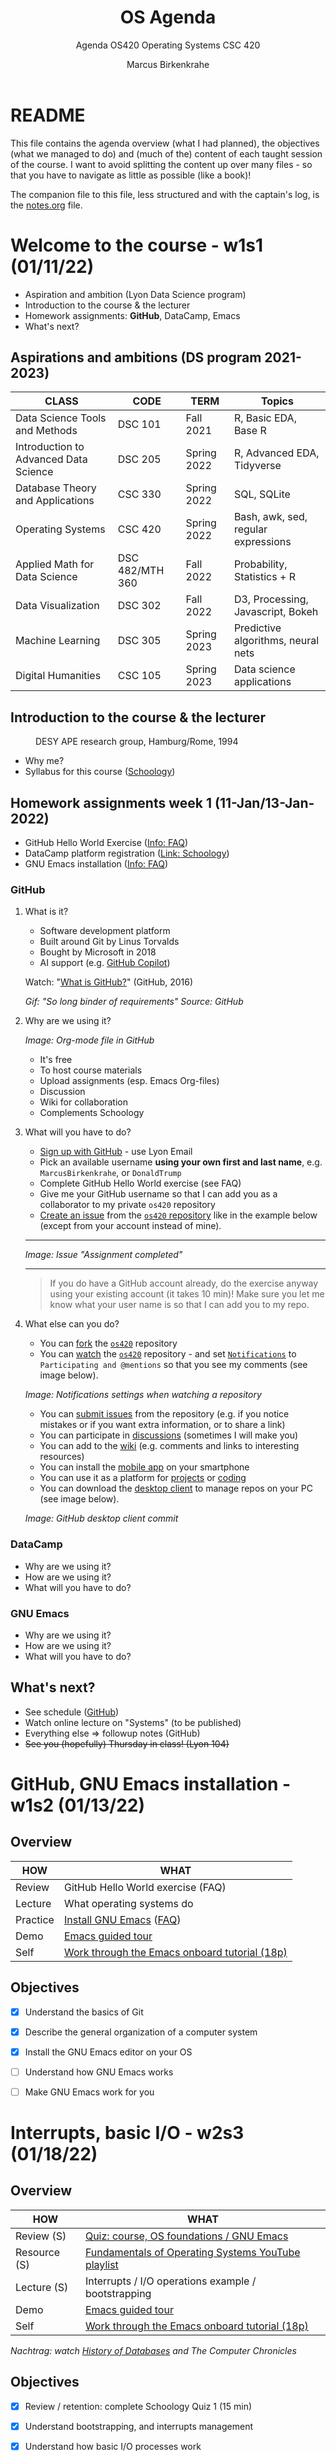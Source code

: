 #+TITLE:OS Agenda
#+AUTHOR:Marcus Birkenkrahe
#+SUBTITLE:Agenda OS420 Operating Systems CSC 420
#+STARTUP:overview hideblocks
#+OPTIONS: toc:nil num:nil ^:nil
* README

  This file contains the agenda overview (what I had planned), the
  objectives (what we managed to do) and (much of the) content of each
  taught session of the course. I want to avoid splitting the content
  up over many files - so that you have to navigate as little as
  possible (like a book)!

  The companion file to this file, less structured and with the
  captain's log, is the [[./notes.org][notes.org]] file.

* Welcome to the course - w1s1 (01/11/22)

  #+attr_html: :width 500px
  [[./img/fivearmies.jpg]]

  * Aspiration and ambition (Lyon Data Science program)
  * Introduction to the course & the lecturer
  * Homework assignments: *GitHub*, DataCamp, Emacs
  * What's next?

** Aspirations and ambitions (DS program 2021-2023)

   | CLASS                                 | CODE            | TERM        | Topics                              |
   |---------------------------------------+-----------------+-------------+-------------------------------------|
   | Data Science Tools and Methods        | DSC 101         | Fall 2021   | R, Basic EDA, Base R                |
   | Introduction to Advanced Data Science | DSC 205         | Spring 2022 | R, Advanced EDA, Tidyverse          |
   | Database Theory and Applications      | CSC 330         | Spring 2022 | SQL, SQLite                         |
   | Operating Systems                     | CSC 420         | Spring 2022 | Bash, awk, sed, regular expressions |
   | Applied Math for Data Science         | DSC 482/MTH 360 | Fall 2022   | Probability, Statistics + R         |
   | Data Visualization                    | DSC 302         | Fall 2022   | D3, Processing, Javascript, Bokeh   |
   | Machine Learning                      | DSC 305         | Spring 2023 | Predictive algorithms, neural nets  |
   | Digital Humanities                    | CSC 105         | Spring 2023 | Data science applications           |

** Introduction to the course & the lecturer

   #+attr_html: :width 500px
   #+caption: DESY APE research group, Hamburg/Rome, 1994
   [[./img/desy.jpg]]

   * Why me?
   * Syllabus for this course ([[https://lyon.schoology.com/course/5516220833/materials/gp/5549927065][Schoology]])

** Homework assignments week 1 (11-Jan/13-Jan-2022)

   #+attr_html: :width 600px
   [[./img/homework.png]]

   * GitHub Hello World Exercise ([[https://github.com/birkenkrahe/org/blob/master/FAQ.org][Info: FAQ]])
   * DataCamp platform registration ([[https://lyon.schoology.com/course/5516220833/materials][Link: Schoology]])
   * GNU Emacs installation ([[https://github.com/birkenkrahe/org/blob/master/FAQ.org#how-to-install-emacs-ess-under-windows-and-macos][Info: FAQ]])

*** GitHub

**** What is it?

     * Software development platform
     * Built around Git by Linus Torvalds
     * Bought by Microsoft in 2018
     * AI support (e.g. [[https://copilot.github.com/][GitHub Copilot]])

     Watch: "[[https://youtu.be/w3jLJU7DT5E][What is GitHub?]]" (GitHub, 2016)

     #+attr_html: :width 500px
     [[./img/github.gif]]
     /Gif: "So long binder of requirements" Source: GitHub/

**** Why are we using it?

     /Image: Org-mode file in GitHub/
     #+attr_html: :width 500px
     [[./img/org.png]]

     * It's free
     * To host course materials
     * Upload assignments (esp. Emacs Org-files)
     * Discussion
     * Wiki for collaboration
     * Complements Schoology

**** What will you have to do?

     * [[https://github.com][Sign up with GitHub]] - use Lyon Email
     * Pick an available username *using your own first and last name*,
       e.g. ~MarcusBirkenkrahe~, or ~DonaldTrump~
     * Complete GitHub Hello World exercise (see FAQ)
     * Give me your GitHub username so that I can add you as a
       collaborator to my private ~os420~ repository
     * [[https://docs.github.com/en/issues/tracking-your-work-with-issues/creating-an-issue#creating-an-issue-from-a-repository][Create an issue]] from the [[https://github.com/birkenkrahe/cc100/issues][~os420~ repository]] like in the example
       below (except from your account instead of mine).
     -----
     /Image: Issue "Assignment completed"/
     #+attr_html: :width 500px
     [[./img/issue.png]]
     -----
     #+begin_quote
     If you do have a GitHub account already, do the exercise anyway
     using your existing account (it takes 10 min)! Make sure you
     let me know what your user name is so that I can add you to my
     repo.
     #+end_quote

**** What else can you do?

     * You can [[https://docs.github.com/en/get-started/quickstart/fork-a-repo][fork]] the [[https://docs.github.com/en/get-started/quickstart/fork-a-repo][~os420~]] repository
     * You can [[https://docs.github.com/en/account-and-profile/managing-subscriptions-and-notifications-on-github/managing-subscriptions-for-activity-on-github/viewing-your-subscriptions][watch]] the [[https://docs.github.com/en/get-started/quickstart/fork-a-repo][~os420~]] repository - and set [[https://docs.github.com/en/account-and-profile/managing-subscriptions-and-notifications-on-github/setting-up-notifications/configuring-notifications][~Notifications~]] to
       ~Participating and @mentions~ so that you see my comments (see
       image below).

     #+attr_html: :width 300px
     [[./img/watch.png]]
     /Image: Notifications settings when watching a repository/

     * You can [[https://docs.github.com/en/issues/tracking-your-work-with-issues/creating-an-issue#creating-an-issue-from-a-repository][submit issues]] from the repository (e.g. if you notice
       mistakes or if you want extra information, or to share a link)
     * You can participate in [[https://github.com/birkenkrahe/cc100/discussions][discussions]] (sometimes I will make you)
     * You can add to the [[https://github.com/birkenkrahe/cc100/wiki][wiki]] (e.g. comments and links to interesting
       resources)
     * You can install the [[https://github.com/mobile][mobile app]] on your smartphone
     * You can use it as a platform for [[https://docs.github.com/en/issues/trying-out-the-new-projects-experience/about-projects][projects]] or [[https://github.com/features/codespaces][coding]]
     * You can download the [[https://desktop.github.com/][desktop client]] to manage repos on your PC
       (see image below).

     /Image: GitHub desktop client commit/
     #+attr_html: :width 800px
     [[./img/gh.png]]


*** DataCamp

    #+attr_html: :width 400px
    [[./img/datacamp.png]]

    * Why are we using it?
    * How are we using it?
    * What will you have to do?


*** GNU Emacs

    #+attr_html: :width 400px
    [[./img/emacs.png]]

    * Why are we using it?
    * How are we using it?
    * What will you have to do?

** What's next?

   * See schedule ([[https://github.com/birkenkrahe/os420/blob/main/schedule.org][GitHub]])
   * Watch online lecture on "Systems" (to be published)
   * Everything else => followup notes (GitHub)
   * +See you (hopefully) Thursday in class! (Lyon 104)+

* GitHub, GNU Emacs installation - w1s2 (01/13/22)
** Overview

   | HOW      | WHAT                                          |
   |----------+-----------------------------------------------|
   | Review   |GitHub Hello World exercise (FAQ)
   | Lecture  | What operating systems do                     |
   | Practice | [[file:~/Documents/GitHub/org/FAQ.org][Install GNU Emacs]] ([[https://github.com/birkenkrahe/org/blob/master/FAQ.org#how-to-install-emacs-ess-under-windows-and-macos][FAQ]])                       |
   | Demo     | [[https://www.gnu.org/software/emacs/tour/][Emacs guided tour]]                             |
   | Self     | [[https://www.stolaf.edu/people/humke/UNIX/emacs-tutorial.html][Work through the Emacs onboard tutorial (18p)]] |

** Objectives

   * [X] Understand the basics of Git

   * [X] Describe the general organization of a computer system

   * [X] Install the GNU Emacs editor on your OS

   * [ ] Understand how GNU Emacs works

   * [ ] Make GNU Emacs work for you

* Interrupts, basic I/O - w2s3 (01/18/22)
** Overview

   | HOW          | WHAT                                                |
   |--------------+-----------------------------------------------------|
   | Review (S)   | [[https://lyon.schoology.com/assignment/5563838206][Quiz: course, OS foundations / GNU Emacs]]            |
   | Resource (S) | [[https://www.youtube.com/watch?v=zJTqTs7Ujr8&list=PLW1yb8L3S1ngGmtKlI5XYcTNQQ1r3xZvq][Fundamentals of Operating Systems YouTube playlist]]  |
   | Lecture (S)  | Interrupts / I/O operations example / bootstrapping |
   | Demo         | [[https://www.gnu.org/software/emacs/tour/][Emacs guided tour]]                                   |
   | Self         | [[https://www.stolaf.edu/people/humke/UNIX/emacs-tutorial.html][Work through the Emacs onboard tutorial (18p)]]       |

   /Nachtrag: watch [[file:notes.org::Lecture on OS foundations][History of Databases]] and The Computer Chronicles/

** Objectives

   * [X] Review / retention: complete Schoology Quiz 1 (15 min)

   * [X] Understand bootstrapping, and interrupts management

   * [X] Understand how basic I/O processes work

   * [ ] Understand how GNU Emacs works

   * [ ] Make GNU Emacs work for you

** What's next?

   * GNU Emacs practice exercises (class)
   * Computer system architecture
   * Getting started with Pi

* OS tasks, virtualization, GNU Emacs - w2s4 (01/20/22)
** Overview

   | HOW      | WHAT                                    |
   |----------+-----------------------------------------|
   | Lecture  | Storage structure & OS management tasks |
   | Practice | [[file:~/Documents/GitHub/org/emacs/emacs.org][Emacs guided tour]] ([[https://www.gnu.org/software/emacs/tour/][tour]])([[https://www.stolaf.edu/people/humke/UNIX/emacs-tutorial.html][tutorial]])      |

** Objectives

   * [X] Storage structure, User vs kernel mode, multiprogramming

   * [X] Management tasks of the Operating System

   * [X] Virtualization and open source vs commercial system

   * [X] Understand how GNU Emacs works

   * [ ] Make GNU Emacs work for you

** What's next?

   * Operating system services & design principles
   * Emacs practice & assignment
   * Getting started with Pi: bootloading Raspbian Linux
   * Complete quiz 2 online *before class*
   * Will do 5 min review in class together

* OS foundations, Eshell - w3s5 (01/25/22)
** Overview

   | HOW        | WHAT                                         |
   |------------+----------------------------------------------|
   | Summary    | Foundations of Operating Systems (10 tenets) |
   | Preview    | DataCamp course "Introduction to Shell"
   |------------+----------------------------------------------|
   | Practice   | Open three shells inside Emacs               |
   | [[https://lyon.schoology.com/assignment/5603304144/info][Assignment]] | Create ~hello world~ shell program in Emacs  |

** Objectives

   * [X] Summarize foundations of operating systems

   * [X] Understand how GNU Emacs shells work

   * [X] Understand the first DataCamp assignment ([[https://app.datacamp.com/learn/courses/introduction-to-shell][Intro to Shell]])

   * [ ] Create an bash(1) hello world program in the shell

   * [ ] Run shell program inside Emacs

** Summary: foundations of operating systems
*** 10 tenets
    1) An operating system is software that manages the computer
       hardware, as well as providing an environment for application
       programs to run.

    2) Interrupts are a key way in which hardware interacts with the
       operating system. A hardware device triggers an interrupt by
       sending a signal to alert the CPU, whose interrupt handler
       manages the interrupt.

    3) For a computer to do its job, programs must be loaded in main
       memory (RAM), which is the only memory area that the CPU can
       access directly.

    4) To best utilize the CPU, the OS can handle several jobs in
       memory at the same time so that there's always one job to
       execute. True multitasking, however, is an illusion.

    5) To prevent user programs from interfering, the system hardware
       has two modes: user mode and kernel ("sudo") mode.

    6) Privileged instructions that can only be executed in kernel mode
       include: switching to kernel mode; I/O control; time management;
       interrupt management.

    7) Process management includes creating and deleting processes, and
       providing process communication and synchronization. Processes
       are active, programs are passive.

    8) Memory management means that the OS keeps track of what parts of
       memory are being used and by whom, and dynamically freeing and
       allocating memory.

    9) Storage space is managed by the OS through file systems (files,
       directories) and managing space on mass-storage devices.

    10) Virtualization involves abstracting a computer's hardware into
        several different execution environments.

*** Short definition

    #+begin_quote
    The Operating System takes physical resources (CPU, memory, disk),
    and *virtualizes* them. It handles *concurrent* processes, and it
    stores files *persistently* to make them safe in the long term.
    #+end_quote

*** OS attributes

    - *Performance* / overhead reduction
    - *Protection* between applications, and between OS and apps
    - *Isolation* of processes from one another
    - *Reliability* of operations
    - *Security* against malicious attacks
    - *Mobility* across, and towards smaller, and embedded devices

*** OS Timeline

    | Early era        | OS are just libraries with (human) batch operators |
    | Mainframe era    | Protection through the system handler              |
    | Minicomputer era | Interrupt-based memory management                  |
    | PC era           | DOS attacks and infinite MacOS loops               |
    | Modern era       | Linux and the return to sanity                     |

    #+caption: Unix the white knight of Operating Systems
    #+attr_html: :width 200px
    [[./img/knight.png]]

** DataCamp course: Introduction to Shell

   #+begin_quote
   This chapter is a brief introduction to the Unix shell. You'll learn
   why it is still in use after almost 50 years, how it compares to the
   graphical tools you may be more familiar with, how to move around in
   the shell, and how to create, modify, and delete files and folders.
   #+end_quote

** Three shells inside Emacs!

   * Works really well only under Linux or MacOS

   | SHELL COMMAND | CHARACTERISTICS         | MODELINE     |
   |---------------+-------------------------+--------------|
   | ~M-x shell~   | Windows shell ~CMD.exe~ | ~*shell*~    |
   | ~M-x eshell~  | Lisp simulated shell    | ~*eshell*~   |
   | ~M-x term~    | Terminal emulator       | ~*terminal*~ |

   Cp. the variable ~shell-file-name~.

   * Start Emacs from the terminal: ~emacs -nw -q~
   * Start all three shells in Emacs
   * Start Emacs with ~emacs -nw inside an Emacs ~*shell*~

     #+begin_quote
     You should get the error message ~emacs: standard input is not a
     tty~. TTY stands for "TeleTYpewriter". The (Unix) ~tty~ command is
     used to check if the output is a terminal or not (see [[https://en.wikipedia.org/wiki/Tty_(Unix)][Wikipedia]]).
     #+end_quote

     #+caption:
     #+attr_html: :width 500px
     [[./img/wintty.png]]

   On Linux (Ubuntu App in Windows 10):

   #+caption:
   #+attr_html: :width 200px
   [[./img/tty.png]]

*** Assignment: hello world!

    #+caption: Windows CMD shell in Emacs and hello world pgm
    #+attr_html: :width 600px
    [[./img/hello.png]]

*** Next @Pi: eshell demo ~cpu.c~

    * Start several processes using ~cpu.exe~
    * Show process list with ~jobs~
    * Kill processes in list with ~d~
    * Start same processes in Ubuntu
    * Kill processes with ~kill~

** What's next?

   * Review 'hello world' shell exercise
   * Fix ~.emacs~ issue on desktop computers
   * Getting started with Pi: bootloading Raspbian Linux

* Shell scripts, Raspberry Pi setup - w3s6 (01/27/22)
** Overview

   | HOW      | WHAT                                            |
   |----------+-------------------------------------------------|
   | Review   | ~hello.sh~ [[https://lyon.schoology.com/assignment/5603304144/info][assignment]]                           |
   | Fix      | ~.emacs~ issue ([[https://tinyurl.com/lyonemacs]])  |
   |          | Find the file on the lab desktop                |
   |          | Put it into the ~$HOME~ directory               |
   |          | Restart Emacs                                   |
   |----------+-------------------------------------------------|
   | Practice | Getting started with Raspberry Pi: installation |

** Objectives

   * [X] Review ~hello.sh~ exercise

   * [X] Install Raspberry Pi OS (Raspbian Linux) via NOOBS

   * [X] Complete basic Pi setup with ~sudo raspi-config~

** Review assignment

   * Start Emacs without init file

   #+begin_example
   > emacs -nw -q
   #+end_example

   * Known ~Class not registered~ error on Windows 10 ([[https://www.drivereasy.com/knowledge/fix-class-not-registered-error-on-windows-10-solved/][fix]]). See notes
     for a quick solution (installing CygWin).

** Set up Raspberry Pi

   1) Open the box in front of you

   2) Take out the Pi and connect it to the KVM switch

   3) Connect the Ethernet cable to the Pi

   4) Plug in the power cord and then plug it into the Pi

   5) Install using NOOBS

   6) Get the password from me!

   7) Open a terminal app on the Pi

   8) In terminal, enter ~sudo raspi-config~

   9) In the configurator, change boot options > Desktop/GUI to
      ~Console autologin~, then <TAB> to <Finish>

   10) Reboot the Pi (~sudo reboot~)

   11) Login as user ~pi~ with password

   12) Check network connection with ~ifconfig~

   13) Update OS with ~sudo apt update~

   14) Upgrade OS with ~sudo apt upgrade -y~

   15) Install Emacs with ~sudo apt install emacs~

   16) Start emacs, check it and exit again

   17) Finish session with ~sudo shutdown now~

   18) Unplug the power chord, then the KVM connections

   19) Return Pi to box

   20) Cross yourself and close the box.

** What's next

   * Review first DataCamp assignment
   * Explore Linux on the command line

* Linux shell, UNIX man pages - w4s7 (02/01/22)
** Overview

   | HOW         | WHAT                                               |
   |-------------+----------------------------------------------------|
   | Review      | Quiz 3: file and folders / Installing Raspbian     |
   |-------------+----------------------------------------------------|
   | Lecture     | Raspberry Pi - the hardware & the history          |
   | FAQ         | Should you upgrade your Operating System?          |
   |-------------+----------------------------------------------------|
   | Pi Practice | Understanding the shell and Unix man pages         |

** Objectives

   * [X] Review Introduction to the shell - Files and folders (Quiz 3)

   * [X] Getting OS release information

   * [X] Understand the shell(s) - Unix man pages

   * [ ] Understand the Linux file tree

** Setting up the Linux boxes (almost every session)

   This is something you can do as soon as you arrive:

   * Take out the [Raspberry] Pi
   * Connect the HDMI from the KVM switch to the Pi
   * Connect the USB from the KVM switch to the Pi (any USB port)
   * Plug in the power charger under the desk
   * Connect the mini-USB of the power charger to the Pi
   * Press the button on the KVM switch (color changes to green)
   * The system should boot straight to console with autologin as user
     ~pi~

   The Ethernet cable is not usually needed except for installations
   and for updates and upgrades.

   For the Pi400, the setup is slightly different because the Pi4 has
   a mini-HDMI connector.

** Understanding the shell

   #+begin_quote
   "Typing commands instead of clicking and dragging may seem clumsy
   at first, but as you will see, once you start spelling out what you
   want the computer to do, you can *combine* old commands to create
   new ones and *automate* repetitive operations with just a few
   keystrokes." (Shotts, 2019)
   #+end_quote

   * The shell is just another program to pass keyboard commands to
     the OS

   * On the desktop GUI, the shell is emulated (an X Windows program
     connects to it and interpretes key strokes, just like ~eshell~ on
     Emacs)

   * The original shell is the Bourne Shell (~/bin/shell~).

   * Linux uses an enhanced Bourne Shell, the Bourne-Again SHell
     ~bash~.

   * [X] Look up the man page for ~bash~ with the command ~man bash~ [fn:3].

   * [X] To get out, press ~q~

   * There are many other shells, including: ~ksh~ (Korn shell), ~csh~ (C shell),
     ~zsh~ (MacOS shell).

   * Different shells differ in editing styles (command line editing),
     scripting abilities (e.g. closer to C), and process management
     functions (what you can do with CPU processes).

   * Emacs commands are Unix commands: ~C-a~, ~C-e~ etc. all work

   * Some other shell commands to try now:
     - [X] ~history~ keeps the last 1000 commands or so. Commands are
       numbered. How can you repeat a command?
     - [X] ~date~ and ~cal~ time functions
     - [X] ~df~ and ~df -H~ (for humans) show the free disk space
     - [X] ~free~ and ~free -h~ (for humans) show the free memory
     - [X] ~echo~ repeats back what you type - except when you use
       variables as arguments:
       #+begin_example
       $ echo $PS1 # prompt path name
       $ echo $PS2 # prompt for inner shell (like SQLite or R)
       $ marcus = "me" # defining a variable
       $ echo marcus # this just returns the string "marcus"
       $ echo $marcus # returns "me"
       #+end_example

   * A terminal shell session is ended with the ~exit~ command.

   * [X] End your terminal session!

** Unix manual pages

   * Man pages are split into eight numbered sections:

   | Section | Description                                                      |
   |---------+------------------------------------------------------------------|
   |       1 | General commands                                                 |
   |       2 | System calls                                                     |
   |       3 | Library functions, covering in particular the C standard library |
   |       4 | Special files (usually devices, those found in /dev) and drivers |
   |       5 | File formats and conventions                                     |
   |       6 | Games and screensavers                                           |
   |       7 | Miscellaneous                                                    |
   |       8 | System administration commands and daemons                       |

   #+begin_quote
   Example: look for the man page of ~sshd~, the OpenSSH daemon. What
   does it do? ([[https://bash.cyberciti.biz/guide/Daemons#List_of_service_daemons_for_Linux_and_Unix-like_systems][Source]])
   #+end_quote

** Unplugging the Pi (almost every session)

   * Shut down the Pi with ~sudo shutdown now~ on the console
   * Unplug the power mini-USB
   * Unplug the other cables
   * Press the button on the KVM switch to return to Windows
   * Sign out of Windows if necessary

* Shell commands, Linux file tree - w5s8 (02/08/22)
** Overview

   |---------------+-------------------------------------------------|
   | HOW           | WHAT                                            |
   |---------------+-------------------------------------------------|
   | Test info     | Test on Thursday, Feb 10 at 10.00-10.45 AM      |
   |---------------+-------------------------------------------------|
   | Setup         | USB/HDMI > power > switch > ~startx~            |
   | Review        | Shell warm-up exercise (15 min)                 |
   |---------------+-------------------------------------------------|
   | *Poll* ([[https://fast-poll.com/poll/03463336][vote]]) | [[./notes.org::FAQ][Should you update your operating system?]]        |
   |---------------+-------------------------------------------------|
   | Practice      | ~sudo apt update -y~      [update OS]           |
   |               | ~sudo apt upgrade -y~     [upgrade OS]          |
   |               | ~sudo apt autoremove -y~  [remove old OS]       |
   |---------------+-------------------------------------------------|
   | Lecture       | The Linux File System ("Everything is a file")  |
   |---------------+-------------------------------------------------|
   | Practice      | Navigating the file system ([[https://campus.datacamp.com/courses/introduction-to-shell/manipulating-files-and-directories?ex=1][DataCamp]])           |
   |               | Manipulate files and folders ([[https://campus.datacamp.com/courses/introduction-to-shell/manipulating-data?ex=1][DataCamp]])         |
   |               | Start an [[file:~/Documents/GitHub/admin/spring22/os420/bash.org][interactive notebook]] ~bash.org~        |
   |---------------+-------------------------------------------------|
   | Shutdown      | ~sudo shutdown now~ > USB/HDMI > Power > switch |
   |---------------+-------------------------------------------------|

** Objectives

   1) [X] Poll/Discussion: should you upgrade your OS?

   2) [X] Understand Thursday test rules and content

   3) [X] Review shell command structure

   4) [X] Understand the Linux file system structure and content

   5) [X] Understand navigation and the Linux file tree

   6) [ ] Start an interactive Org-mode notebook

   7) [ ] Understand how to manipulate data using the shell

** Test info

   * Online in Schoology
   * Quiz 1-3 are not visible during the test
   * The 10 hardest questions of quiz 1-3 (< 50%)
   * 10 brand new questions
   * Maximum time = 45 min

** Review: shell command structure

   * The structure of all shell commands: [cmd] -[options] [arguments]

   * There must be > 1 space between all elements

   * There must not be a space between the option and the dash

   * Many commands have an ~-v~ option that provides you with
     information at run-time

   * There are short options (e.g. ~-l~) and long options (e.g. ~--reverse~)
     #+caption: long time listing of Org-files (and reversion)
     #+attr_html: :width 600px
     [[./img/struct.png]]

   * Another useful long option for the ~emacs~ command that starts
     GNU Emacs is ~--chdir=[dirname]~ where ~[dirname]~ is the name of
     the folder where you want Emacs to "wake up"

** Shell warm-up exercise

   Complete the exercise on the command line (15 min):

   | Go to your ~$home~ directory, ~/home/pi~                      |
   | Use ~wget~ to get ~sample.txt~ from ~os420~ in GitHub[fn:4]   |
   | Display first line of ~sample.txt~                            |
   | Make a sub directory titled ~practice~ in ~$home~             |
   | Change directory to ~/home/pi/practice~                       |
   | Verify that you are where you want to be                      |
   | Move ~sample.txt~ to your current directory as ~sample_1.txt~ |
   | Make a copy of ~sample_1.txt~ and name it ~sample_2.txt~      |
   | Ascertain that the files are indeed identical by using ~diff~ |
   | View both files together using ~less~                         |
   | Inside ~less~, move between the two files                     |
   | Leave ~less~                                                  |

   * Solution in the [[file:~/Documents/GitHub/admin/spring22/os420/bash.org][interactive notebook]]
   * Will make a solution screencast, too

** THE LINUX FILE SYSTEM ("EVERYTHING IS A FILE")

   * Open a terminal and look at the file system
     #+name: file system
     #+begin_src bash
       ls -lF /
     #+end_src

   | DIRECTORY        | CONTENT                                                 |
   |------------------+---------------------------------------------------------|
   | ~/~              | Root directory where everything begins                  |
   | ~/bin~           | Executable binaries for the OS to boot and run          |
   | ~/boot~          | Linux kernel, initial RAM disk image to boot            |
   | ~/dev~           | List for kernel with all known devices                  |
   | ~/etc~           | System configuration files (e.g. ~/etc/passwd~)         |
   | ~/home~          | Directory for user directories (e.g. ~/home/pi~)        |
   | ~/lib~           | Shared library files (like Windows DLLs)                |
   | ~/lost+found~    | Panic room for each formatted disk partition            |
   | ~/media~         | Mount points for removable media (e.g. USB stick)       |
   | ~/mnt~           | Mount points for manually mounted removable media       |
   | ~/opt~           | Optional commercial software                            |
   | ~/proc~          | Virtual FS for the kernel (e.g. ~/proc/cpuinfo~)        |
   | ~/root~          | ~$HOME~ directory of the ~root~ super-user              |
   | ~/sbin~          | System binaries for system tasks (~sudo shutdown~)      |
   | ~/tmp~           | Holding bay for temp files, emptied at reboot           |
   | ~/usr~           | Programs and support files for regular users            |
   | ~/usr/bin~       | Executable programs of the distro[fn:1] (e.g. ~cat~)          |
   | ~/usr/lib~       | Shared libraries for ~/usr/bin~ programs                |
   | ~/usr/local~     | Programs not included in your distro                    |
   | ~/usr/sbin~      | More system administration programs                     |
   | ~/usr/share~     | Shared data for  ~/usr/bin~ programs (e.g. sound files) |
   | ~/usr/share/doc~ | Man pages and other package documentation               |
   | ~/var~           | Databases, spool files, user mail (volatile files)      |
   | ~/var/log~       | Records of system activity (e.g. /var/log/syslog) |

** What's next

   * Test 1, Thursday 10 February 2022, 10:00-10:45
   * Raspberry Pi history & hardware
   * Manipulating files and data
   * New DataCamp assignment due Feb 15 ("[[https://campus.datacamp.com/courses/introduction-to-shell/combining-tools?ex=1][Combining tools]]"))

* Raspberry Pi history and hardware - w5s9 (02/10/22)
** Overview

   | HOW          | WHAT                                        |
   |--------------+---------------------------------------------|
   | Lecture/demo | Raspberry Pi - the hardware & the history 1 |
   |--------------+---------------------------------------------|
   | Test 1       | 10:00-10:45 AM                              |

** Objectives

   * [X] Know Raspberry Pi: history & hardware (part 1)
   * [X] Complete test 1 (online)

* Review of test 1 - w6s10 (02/15/22)
** News

   * *Eliminated* some DataCamp assignments (bash scripting) because
     otherwise we'll get too far out of step with the course content
     
   * *Join us* for a talk by Matthew Stewart, Stone Ward (Fri 18 Feb
     3-3.50 PM) via Google Meet

** Objectives

   * [ ] Understand test results
   * [ ] Know what to do different next time
   * [ ] Discuss all questions and answers
   * [ ] Share your views & suggestions

** Test results - stats and plots

   * The results are nothing to write home about - though > 50% means
     that the class passed (on average).
     #+caption: Test 1 results (Schoology)
     #+attr_html: :width 500px
     [[./img/test_1_stats.png]]

   * I am an obsessive fact-checker. When checking the stats with R, I
     find slightly different results:
     #+name: test 1 results
     #+begin_src R :exports both :session :results output
       results <- c(11.88,13.92,12.43,13.6,9.93,8.67,14.87,
                    14.87,13.02,10.58,17.08,9.72,12.77,15.42,16.5,
                    17.02,13,16.13,14.03,12.93,12.43,14.73,11.9)
       length(results)
       sd(results)
       summary(results)
     #+end_src

     #+RESULTS: test 1 results
     : 
     : [1] 23
     : 
     : [1] 2.314336
     : 
     :    Min. 1st Qu.  Median    Mean 3rd Qu.    Max. 
     :    8.67   12.16   13.02   13.37   14.87   17.08

   * Let's make some plots: histogram, boxplot and density plot. I'd
     like the histogram and the density plot (a smoothened histogram)
     to peak more to the right, and for the boxplot to be smaller and
     higher up.
     #+name: histogram
     #+begin_src R :exports both :session :results output graphics file :file ./img/test1hist.png
       hist(results, main="Histogram of test 1 results, CSC 330 Spring 2022")
     #+end_src

     #+RESULTS: histogram
     [[file:./img/test1hist.png]]

     #+name: boxplot
     #+begin_src R :exports both :session :results output graphics file :file ./img/test1box.png
       boxplot(results, main="Test 1 results, CSC 330 Spring 2022")
     #+end_src

     #+RESULTS: boxplot
     [[file:./img/test1box.png]]

     #+name: density
     #+begin_src R :exports both :session :results output graphics file :file ./img/test1density.png
       ave <- mean(results)
       d <- density(results)
       plot(d, col="steelblue",main="Test 1 Results CSC 330 Spring 2022")
       abline(v=ave,col="red")
     #+end_src

     #+RESULTS: density
     [[file:./img/test1density.png]]

** Analysis - feedback and action points

   * Test 1 can now be played an unlimited number of times. I will add
     feedback to all new questions today.

   * What surprised me most was that many of you did not use the
     available time. However, I have not (yet) been able to correlate
     test time and test success.

   * See also: [[https://github.com/birkenkrahe/org/blob/master/diary.org#i-can-teach-it-to-you-but-i-cannot-learn-it-for-you]["I can teach it to you but I cannot learn it for you"]]

   * Questions:
     - How did you study for this test?
     - If you didn't perform well, what will you change?
     - What can I do to help you help yourself?

   * Changes to be applied in future quizzes/tests:
     - Fewer multiple choices (max. 4)
     - Announce if a question has > 1 answer (and/or how many)

   #+caption: Feynman (via Twitter)
   #+attr_html: :width 500px
   [[./img/feynman.png]]

** Test questions and answers

   * We go through all questions together
   * Everybody can contribute an answer
   * Write down questions and ask them now!

** This week

   * Test review
   * Raspberry Pi Hardware - GPIO pins

* GPIO pins - w6s11 (02/17/22)
** Overview

   | HOW             | WHAT                                                 |
   |-----------------+------------------------------------------------------|
   | Setup           | USB/HDMI > Power > Switch > ~startx~                 |
   |-----------------+------------------------------------------------------|
   | Lecture/demo    | Raspberry Pi - the hardware & the history 2          |
   |-----------------+------------------------------------------------------|
   | Review/Practice | Manipulating data / Combining shell tools (DataCamp) |
   |-----------------+------------------------------------------------------|
   | Shutdown        | ~sudo shutdown now~ > USB/HDMI > Power > switch      |

** Objectives

   * [ ] Know Raspberry Pi: hardware and history part 2

   * [ ] Understand GPIOs and how to see and control them

** Manipulating files and directories

   * Files are organized in a hierarchical directory structure[fn:5]

   * Imagine you stand somewhere inside an upside down tree:
     - the ~pwd~ command tells you were you are
     - above you (towards the root) are /parent directories/
     - below you (away from the root) are /child directories/
     - At the top is the /root directory/
       #+caption: upside down tree
       #+attr_html: :width 500px
       [[./img/tree.jpeg]]

   * [ ] To see the tree visualized, install the package as super user:
     #+begin_example
     $ sudo apt install tree
     $ tree
     #+end_example

     #+caption: Linux tree command (screenshot)
     #+attr_html: :width 500px
     [[./img/tree.png]]

   * To list files, use ~ls~. It has many useful options. I usually
     use ~ls -la~ to get a long, complete listing. This is also the
     standard ~Dired~ setting in Emacs.

   * [ ] Compare ~ls~, ~ls -l~, ~ls -la~, ~ls -lF~, and ~ls -laF~

   * [ ] Which command would show the top directories of the OS?[fn:6]

   * To create an empty file, use ~touch~

   * [ ] Create a file from the command line with ~touch~.

   * Filenames are character-sensitive.

   * Don't embed spaces in file names, replace them by ~_~

   * Linux has no concept of file extensions - though many
     applications do (like Emacs, to identify a major mode like
     Org-mode)

   * Hidden files (often for configuration like ~.emacs~) remain
     hidden unless you invoke the ~-a~ option of ~ls~

** IN PROGRESS Manipulating data
   DEADLINE: <2022-02-10 Thu>

   Let's begin working inside the [[file:~/GitHub/admin/spring22/os420/bash.org][interactive notebook]]!

** Raspberry Pi - hardware & history: hardware

   * [[file:pi/README.org::Raspberry Pi History][Raspberry Pi history]]

   * Which other devices have an Arm processor?

     #+caption: Raspberry Pi 4 Board (Source: raspberryptips.com)
     #+attr_html: :width 500px
     [[./img/piboard.png]]

     #+caption: Raspberry Pi 4 Board (Source: raspberryptips.com)
     #+attr_html: :width 500px
     [[./img/pimodels.png]]

     * [[https://community.element14.com/products/raspberry-pi/w/documents/879/identifying-your-model-of-raspberry-pi][Identify your model of Raspberry Pi]] (~cat /proc/cpuinfo~)

     * [[file:pi/README.org::General Purpose Input Output (GPIO)][Introduction to GPIO pins]] ([[https://github.com/birkenkrahe/os420/tree/main/pi#general-purpose-input-output-gpio][gh]]) - my fifth Pi project

** TODO Combining shell tools
   DEADLINE: <2022-02-15 Tue>

** What's next

   * Test 1, Thursday 10 February 2022, 10:00-10:45

* References

  * element14 (n.d.). Identifying Your MOdel of Raspberry Pi
    [blog]. [[https://community.element14.com/products/raspberry-pi/w/documents/879/identifying-your-model-of-raspberry-pi][URL: community.element14.com]].
  * Shotts (2019). The Linux Command Line (2e). NoStarch Press.
  * Vaughan-Nichols (9 Feb 2022). Best desktop Linux for pros 2022:
    Our top 5 choices [blog]. [[https://www.zdnet.com/article/best-linux-desktops-for-pros/][URL: www.zdnet.com.]]

* Footnotes

[fn:1]A "distro" is a Linux distribution, like Ubuntu or Raspbian, or
Kali. Distro design and distro news bind a lot of fanboy energy, see
e.g. [[https://www.zdnet.com/article/best-linux-desktops-for-pros/]["Best desktop Linux for pros 2022"]] ([[distro][Vaughan-Nichols, 2022]]).

[fn:4]An alternative (that takes much longer, because many files have
to be downloaded, and the Pi 3B+ isn't the strongest networker) is to
clone the entire ~os420~ repository with the command:
#+begin_example
  $ git clone https://github.com/birkenkrahe/os420
#+end_example

[fn:6]Answer: ~ls /~ lists the root directory, because ~/~ is root's
home. The particular ordering and naming of these directories is up to
the Linux OS file administrator, but there are certain style rules
that are usually obeyed by every professional.

[fn:5]Windows likes to call directories 'folders' - another
unnecessary dumbing down. A folder is just a container, but a
directory (like the "telephone directory") has a data structure, an
index, labels, and serves to search and find. Don't say "folder".

[fn:3]Unix manual pages are formatted with ~troff~, the Unix
"typsetter roff", a document processing system. "roff" stands for
"I'll run off a document".
